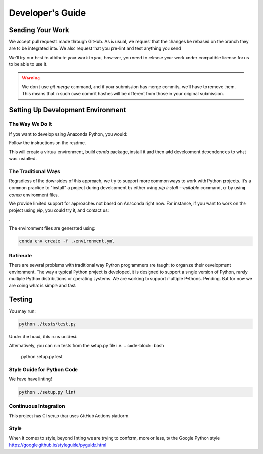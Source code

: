 =================
Developer's Guide
=================

Sending Your Work
=================

We accept pull requests made through GitHub. As is usual,
we request that the changes be rebased
on the branch they are to be integrated into.  We also request that
you pre-lint and test anything you send

We'll try our best to attribute
your work to you, however, you need to release your work under
compatible license for us to be able to use it.

.. warning::

   We don't use `git-merge` command, and if your submission has merge
   commits, we'll have to remove them.  This means that in such case
   commit hashes will be different from those in your original
   submission.


Setting Up Development Environment
==================================


The Way We Do It
^^^^^^^^^^^^^^^^

If you want to develop using Anaconda Python, you would:

Follow the instructions on the readme.

This will create a virtual environment, build `conda` package, install
it and then add development dependencies to what was installed.



The Traditional Ways
^^^^^^^^^^^^^^^^^^^^

Regradless of the downsides of this approach, we try to support more
common ways to work with Python projects.  It's a common practice to
"install" a project during development by either using `pip install
--editable` command, or by using `conda` environment files.

We provide limited support for approaches not based on Anaconda right
now.  For instance, if you want to work on the project using `pip`,
you could try it, and contact us:

.

The environment files are generated using:


.. code-block:: bash

   conda env create -f ./environment.yml



Rationale
^^^^^^^^^

There are several problems with traditional way Python programmers are
taught to organize their development environment.  The way a typical
Python project is developed, it is designed to support a single
version of Python, rarely multiple Python distributions or operating
systems. We are working to support multiple Pythons. Pending. But for
now we are doing what is simple and fast.



Testing
=======

You may run:

.. code-block:: bash

  python ./tests/test.py 

Under the hood, this runs unittest.

Alternatively,
you can run tests from the setup.py file
i.e. 
.. code-block:: bash

   python setup.py test



Style Guide for Python Code
^^^^^^^^^^^^^^^^^^^^^^^^^^^

We have have linting!

.. code-block:: bash

   python ./setup.py lint



Continuous Integration
^^^^^^^^^^^^^^^^^^^^^^

This project has CI setup that uses GitHub Actions
platform.  


.. _GitHub repo: https://github.com/ReSurfEMG/ReSurfEMG
.. _GitHub Actions dashboard: https://github.com/ReSurfEMG/ReSurfEMG/actions


Style
^^^^^

When it comes to style, beyond linting we are trying
to conform, more or less, to the Google Python style
https://google.github.io/styleguide/pyguide.html

